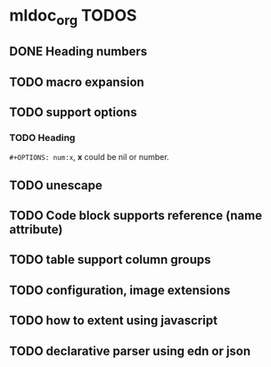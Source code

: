 * mldoc_org TODOS
** DONE Heading numbers
   CLOSED: [2018-11-13 Tue 17:17]
   
** TODO macro expansion

** TODO support options

*** TODO Heading
    ~#+OPTIONS: num:x~, *x* could be nil or number.
   
** TODO unescape
** TODO Code block supports reference (name attribute)
** TODO table support column groups
** TODO configuration, image extensions
** TODO how to extent using javascript
** TODO declarative parser using edn or json
